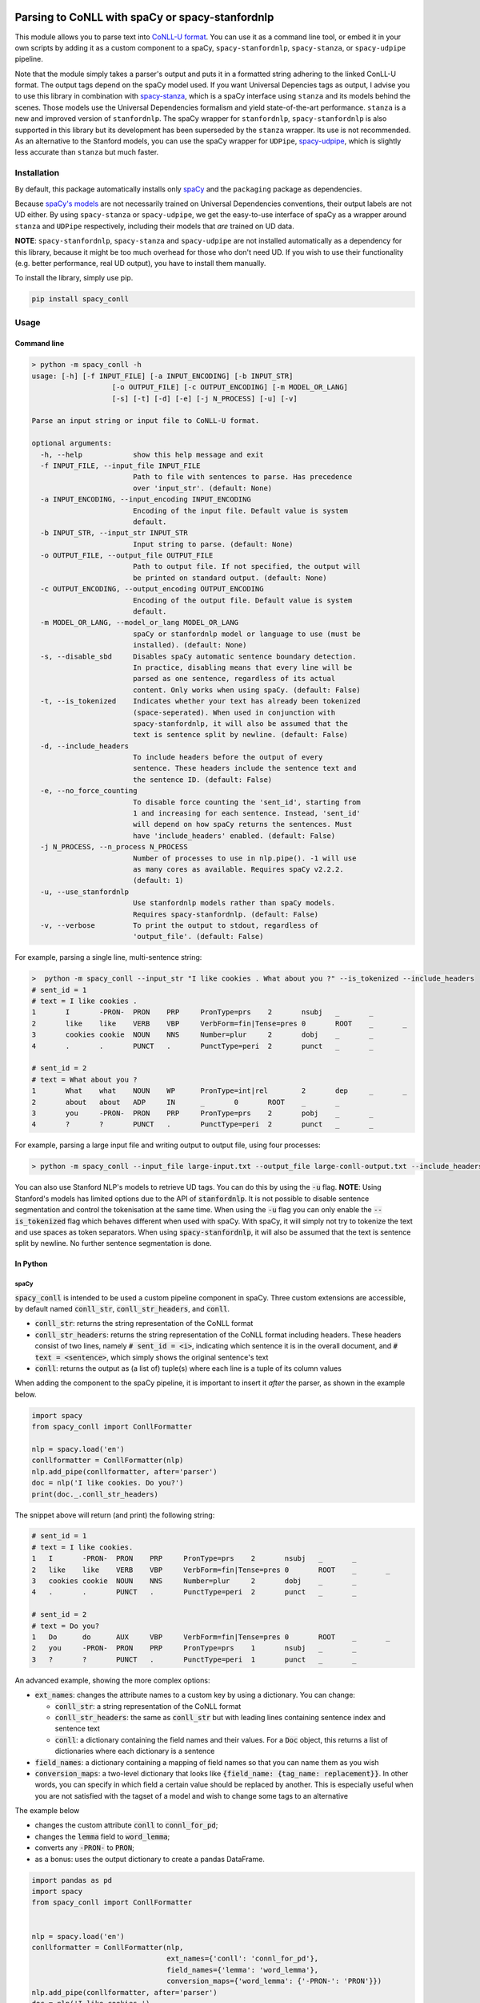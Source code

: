 ================================================
Parsing to CoNLL with spaCy or spacy-stanfordnlp
================================================
This module allows you to parse text into `CoNLL-U format`_. You can use it as a command line tool, or embed it in your
own scripts by adding it as a custom component to a spaCy, ``spacy-stanfordnlp``, ``spacy-stanza``, or ``spacy-udpipe``
pipeline.

Note that the module simply takes a parser's output and puts it in a formatted string adhering to the linked ConLL-U
format. The output tags depend on the spaCy model used. If you want Universal Depencies tags as output, I advise you to
use this library in combination with `spacy-stanza`_, which is a spaCy interface using ``stanza`` and its
models behind the scenes. Those models use the Universal Dependencies formalism and yield state-of-the-art performance.
``stanza`` is a new and improved version of ``stanfordnlp``. The spaCy wrapper for ``stanfordnlp``,
``spacy-stanfordnlp`` is also supported in this library but its development has been superseded by the ``stanza``
wrapper. Its use is not recommended. As an alternative to the Stanford models, you can use the spaCy
wrapper for ``UDPipe``, `spacy-udpipe`_, which is slightly less accurate than ``stanza`` but much faster.


.. _`CoNLL-U format`: https://universaldependencies.org/format.html
.. _`spacy-stanza`: https://github.com/explosion/spacy-stanza
.. _`spacy-udpipe`: https://github.com/TakeLab/spacy-udpipe

Installation
============
By default, this package automatically installs only `spaCy`_  and the ``packaging`` package as dependencies.

Because `spaCy's models`_ are not necessarily trained on Universal Dependencies conventions, their output labels are
not UD either. By using ``spacy-stanza`` or ``spacy-udpipe``, we get the easy-to-use interface of spaCy as a wrapper
around ``stanza`` and ``UDPipe`` respectively, including their models that *are* trained on UD data.

**NOTE**: ``spacy-stanfordnlp``, ``spacy-stanza`` and ``spacy-udpipe`` are not installed automatically as a dependency
for this library, because it might be too much overhead for those who don't need UD. If you wish to use their
functionality (e.g. better performance, real UD output), you have to install them manually.

To install the library, simply use pip.

.. code:: bash

  pip install spacy_conll

.. _spaCy: https://spacy.io/usage/models#section-quickstart
.. _installed spaCy language model: https://spacy.io/usage/models
.. _`a corresponding model`: https://stanfordnlp.github.io/stanfordnlp/models.html


Usage
=====
Command line
------------
.. code:: bash

    > python -m spacy_conll -h
    usage: [-h] [-f INPUT_FILE] [-a INPUT_ENCODING] [-b INPUT_STR]
                       [-o OUTPUT_FILE] [-c OUTPUT_ENCODING] [-m MODEL_OR_LANG]
                       [-s] [-t] [-d] [-e] [-j N_PROCESS] [-u] [-v]

    Parse an input string or input file to CoNLL-U format.

    optional arguments:
      -h, --help            show this help message and exit
      -f INPUT_FILE, --input_file INPUT_FILE
                            Path to file with sentences to parse. Has precedence
                            over 'input_str'. (default: None)
      -a INPUT_ENCODING, --input_encoding INPUT_ENCODING
                            Encoding of the input file. Default value is system
                            default.
      -b INPUT_STR, --input_str INPUT_STR
                            Input string to parse. (default: None)
      -o OUTPUT_FILE, --output_file OUTPUT_FILE
                            Path to output file. If not specified, the output will
                            be printed on standard output. (default: None)
      -c OUTPUT_ENCODING, --output_encoding OUTPUT_ENCODING
                            Encoding of the output file. Default value is system
                            default.
      -m MODEL_OR_LANG, --model_or_lang MODEL_OR_LANG
                            spaCy or stanfordnlp model or language to use (must be
                            installed). (default: None)
      -s, --disable_sbd     Disables spaCy automatic sentence boundary detection.
                            In practice, disabling means that every line will be
                            parsed as one sentence, regardless of its actual
                            content. Only works when using spaCy. (default: False)
      -t, --is_tokenized    Indicates whether your text has already been tokenized
                            (space-seperated). When used in conjunction with
                            spacy-stanfordnlp, it will also be assumed that the
                            text is sentence split by newline. (default: False)
      -d, --include_headers
                            To include headers before the output of every
                            sentence. These headers include the sentence text and
                            the sentence ID. (default: False)
      -e, --no_force_counting
                            To disable force counting the 'sent_id', starting from
                            1 and increasing for each sentence. Instead, 'sent_id'
                            will depend on how spaCy returns the sentences. Must
                            have 'include_headers' enabled. (default: False)
      -j N_PROCESS, --n_process N_PROCESS
                            Number of processes to use in nlp.pipe(). -1 will use
                            as many cores as available. Requires spaCy v2.2.2.
                            (default: 1)
      -u, --use_stanfordnlp
                            Use stanfordnlp models rather than spaCy models.
                            Requires spacy-stanfordnlp. (default: False)
      -v, --verbose         To print the output to stdout, regardless of
                            'output_file'. (default: False)


For example, parsing a single line, multi-sentence string:

.. code:: bash

    >  python -m spacy_conll --input_str "I like cookies . What about you ?" --is_tokenized --include_headers
    # sent_id = 1
    # text = I like cookies .
    1       I       -PRON-  PRON    PRP     PronType=prs    2       nsubj   _       _
    2       like    like    VERB    VBP     VerbForm=fin|Tense=pres 0       ROOT    _       _
    3       cookies cookie  NOUN    NNS     Number=plur     2       dobj    _       _
    4       .       .       PUNCT   .       PunctType=peri  2       punct   _       _

    # sent_id = 2
    # text = What about you ?
    1       What    what    NOUN    WP      PronType=int|rel        2       dep     _       _
    2       about   about   ADP     IN      _       0       ROOT    _       _
    3       you     -PRON-  PRON    PRP     PronType=prs    2       pobj    _       _
    4       ?       ?       PUNCT   .       PunctType=peri  2       punct   _       _

For example, parsing a large input file and writing output to output file, using four processes:

.. code:: bash

    > python -m spacy_conll --input_file large-input.txt --output_file large-conll-output.txt --include_headers --disable_sbd -j 4

You can also use Stanford NLP's models to retrieve UD tags. You can do this by using the :code:`-u` flag. **NOTE**:
Using Stanford's models has limited options due to the API of :code:`stanfordnlp`. It is not possible to disable
sentence segmentation and control the tokenisation at the same time. When using the :code:`-u` flag you can only enable
the :code:`--is_tokenized` flag which behaves different when used with spaCy. With spaCy, it will simply not try to
tokenize the text and use spaces as token separators. When using :code:`spacy-stanfordnlp`, it will also be assumed that
the text is sentence split by newline. No further sentence segmentation is done.

In Python
---------
spaCy
+++++

:code:`spacy_conll` is intended to be used a custom pipeline component in spaCy. Three custom extensions are accessible,
by default named :code:`conll_str`, :code:`conll_str_headers`, and :code:`conll`.

- :code:`conll_str`: returns the string representation of the CoNLL format
- :code:`conll_str_headers`: returns the string representation of the CoNLL format including headers. These headers
  consist of two lines, namely :code:`# sent_id = <i>`, indicating which sentence it is in the overall document, and
  :code:`# text = <sentence>`, which simply shows the original sentence's text
- :code:`conll`: returns the output as (a list of) tuple(s) where each line is a tuple of its column values

When adding the component to the spaCy pipeline, it is important to insert it *after* the parser, as shown in the
example below.

.. code:: python

    import spacy
    from spacy_conll import ConllFormatter

    nlp = spacy.load('en')
    conllformatter = ConllFormatter(nlp)
    nlp.add_pipe(conllformatter, after='parser')
    doc = nlp('I like cookies. Do you?')
    print(doc._.conll_str_headers)

The snippet above will return (and print) the following string:

.. code:: text

    # sent_id = 1
    # text = I like cookies.
    1	I	-PRON-	PRON	PRP	PronType=prs	2	nsubj	_	_
    2	like	like	VERB	VBP	VerbForm=fin|Tense=pres	0	ROOT	_	_
    3	cookies	cookie	NOUN	NNS	Number=plur	2	dobj	_	_
    4	.	.	PUNCT	.	PunctType=peri	2	punct	_	_

    # sent_id = 2
    # text = Do you?
    1	Do	do	AUX	VBP	VerbForm=fin|Tense=pres	0	ROOT	_	_
    2	you	-PRON-	PRON	PRP	PronType=prs	1	nsubj	_	_
    3	?	?	PUNCT	.	PunctType=peri	1	punct	_	_


An advanced example, showing the more complex options:

* :code:`ext_names`: changes the attribute names to a custom key by using a dictionary. You can change:

  * :code:`conll_str`: a string representation of the CoNLL format
  * :code:`conll_str_headers`: the same as :code:`conll_str` but with leading lines containing sentence index
    and sentence text
  * :code:`conll`: a dictionary containing the field names and their values. For a :code:`Doc` object, this returns a list
    of dictionaries where each dictionary is a sentence

* :code:`field_names`: a dictionary containing a mapping of field names so that you can name them as you wish
* :code:`conversion_maps`: a two-level dictionary that looks like :code:`{field_name: {tag_name: replacement}}`.
  In other words, you can specify in which field a certain value should be replaced by another. This is especially
  useful when you are not satisfied with the tagset of a model and wish to change some tags to an alternative

The example below

* changes the custom attribute :code:`conll` to :code:`connl_for_pd`;
* changes the :code:`lemma` field to :code:`word_lemma`;
* converts any :code:`-PRON-` to :code:`PRON`;
* as a bonus: uses the output dictionary to create a pandas DataFrame.

.. code:: python

    import pandas as pd
    import spacy
    from spacy_conll import ConllFormatter


    nlp = spacy.load('en')
    conllformatter = ConllFormatter(nlp,
                                    ext_names={'conll': 'connl_for_pd'},
                                    field_names={'lemma': 'word_lemma'},
                                    conversion_maps={'word_lemma': {'-PRON-': 'PRON'}})
    nlp.add_pipe(conllformatter, after='parser')
    doc = nlp('I like cookies.')
    df = pd.DataFrame.from_dict(doc._.connl_for_pd[0])
    print(df)

The snippet above will output a pandas DataFrame:

.. code:: text

       id     form word_lemma upostag  ... head deprel  deps misc
    0   1        I       PRON    PRON  ...    2  nsubj     _    _
    1   2     like       like    VERB  ...    0   ROOT     _    _
    2   3  cookies     cookie    NOUN  ...    2   dobj     _    _
    3   4        .          .   PUNCT  ...    2  punct     _    _

    [4 rows x 10 columns]

spacy-stanfordnlp
+++++++++++++++++

Using :code:`spacy_conll` in conjunction with :code:`spacy-stanfordnlp` is similar to using it with :code:`spacy`:
in practice we are still simply adding a custom component pipeline to the existing pipeline, but this time that pipeline
is a Stanford NLP pipeline that is wrapped in spaCy's API.

.. code:: python

    from spacy_stanfordnlp import StanfordNLPLanguage
    import stanfordnlp

    from spacy_conll import ConllFormatter


    snlp = stanfordnlp.Pipeline(lang='en')
    nlp = StanfordNLPLanguage(snlp)
    conllformatter = ConllFormatter(nlp)
    nlp.add_pipe(conllformatter, last=True)

    s = 'A cookie is a baked or cooked food that is typically small, flat and sweet.'

    doc = nlp(s)
    print(doc._.conll_str)

Output:

.. code:: text

    1	A	a	DET	DT	_	2	det	_	_
    2	cookie	cookie	NOUN	NN	Number=sing	8	nsubj	_	_
    3	is	be	AUX	VBZ	VerbForm=fin|Tense=pres|Number=sing|Person=three	8	cop	_	_
    4	a	a	DET	DT	_	8	det	_	_
    5	baked	bake	VERB	VBN	VerbForm=part|Tense=past|Aspect=perf	8	amod	_	_
    6	or	or	CCONJ	CC	ConjType=comp	7	cc	_	_
    7	cooked	cook	VERB	VBN	VerbForm=part|Tense=past|Aspect=perf	5	conj	_	_
    8	food	food	NOUN	NN	Number=sing	0	root	_	_
    9	that	that	PRON	WDT	_	12	nsubj	_	_
    10	is	be	AUX	VBZ	VerbForm=fin|Tense=pres|Number=sing|Person=three	12	cop	_	_
    11	typically	typically	ADV	RB	Degree=pos	12	advmod	_	_
    12	small	small	ADJ	JJ	Degree=pos	8	acl:relcl	_	_
    13	,	,	PUNCT	,	PunctType=comm	14	punct	_	_
    14	flat	flat	ADJ	JJ	Degree=pos	12	conj	_	_
    15	and	and	CCONJ	CC	ConjType=comp	16	cc	_	_
    16	sweet	sweet	ADJ	JJ	Degree=pos	12	conj	_	_
    17	.	.	PUNCT	.	PunctType=peri	8	punct	_	_

.. _`spaCy's models`: https://spacy.io/models

----

**DEPRECATED:** :code:`Spacy2ConllParser`
+++++++++++++++++++++++++++++++++++++++++

There are two main methods, :code:`parse()` and :code:`parseprint()`. The latter is a convenience method for printing the output of
:code:`parse()` to stdout (default) or a file.

.. code:: python

    from spacy_conll import Spacy2ConllParser
    spacyconll = Spacy2ConllParser()

    # `parse` returns a generator of the parsed sentences
    for parsed_sent in spacyconll.parse(input_str="I like cookies.\nWhat about you?\nI don't like 'em!"):
        do_something_(parsed_sent)

    # `parseprint` prints output to stdout (default) or a file (use `output_file` parameter)
    # This method is called when using the command line
    spacyconll.parseprint(input_str='I like cookies.')


=======
Credits
=======
Based on the `initial work by rgalhama`_.

.. _initial work by rgalhama: https://github.com/rgalhama/spaCy2CoNLLU
